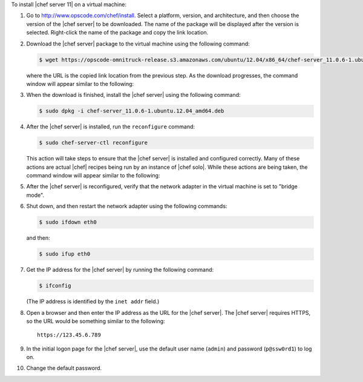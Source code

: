 .. This is an included how-to. 

To install |chef server 11| on a virtual machine:

#. Go to http://www.opscode.com/chef/install. Select a platform, version, and architecture, and then choose the version of the |chef server| to be downloaded. The name of the package will be displayed after the version is selected. Right-click the name of the package and copy the link location.

   .. image:: ../../images/step_install_server_open_download_page.png

#. Download the |chef server| package to the virtual machine using the following command:

   .. code-block:: bash

      $ wget https://opscode-omnitruck-release.s3.amazonaws.com/ubuntu/12.04/x86_64/chef-server_11.0.6-1.ubuntu.12.04_amd64.deb

   where the URL is the copied link location from the previous step. As the download progresses, the command window will appear similar to the following:

   .. image:: ../../images/step_install_server_open_download_chef_server.png

#. When the download is finished, install the |chef server| using the following command:

   .. code-block:: bash

      $ sudo dpkg -i chef-server_11.0.6-1.ubuntu.12.04_amd64.deb

   .. image:: ../../images/step_install_server_open_install_chef_server.png

#. After the |chef server| is installed, run the ``reconfigure`` command:

   .. code-block:: bash

      $ sudo chef-server-ctl reconfigure

   This action will take steps to ensure that the |chef server| is installed and configured correctly. Many of these actions are actual |chef| recipes being run by an instance of |chef solo|. While these actions are being taken, the command window will appear similar to the following:

   .. image:: ../../images/step_install_server_open_pedant_recipes.png

#. After the |chef server| is reconfigured, verify that the network adapter in the virtual machine is set to "bridge mode".

   .. image:: ../../images/step_install_server_open_set_bridge_mode.png

#. Shut down, and then restart the network adapter using the following commands:

   .. code-block:: bash

      $ sudo ifdown eth0

   and then:

   .. code-block:: bash

      $ sudo ifup eth0

#. Get the IP address for the |chef server| by running the following command:

   .. code-block:: bash

      $ ifconfig

   (The IP address is identified by the ``inet addr`` field.)

#. Open a browser and then enter the IP address as the URL for the |chef server|. The |chef server| requires HTTPS, so the URL would be something similar to the following:: 

      https://123.45.6.789

#. In the initial logon page for the |chef server|, use the default user name (``admin``) and password (``p@ssw0rd1``) to log on.

   .. image:: ../../images/step_install_server_open_login.png

#. Change the default password.




